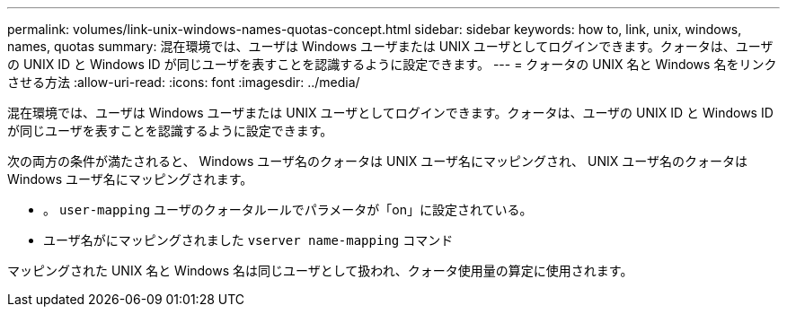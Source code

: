 ---
permalink: volumes/link-unix-windows-names-quotas-concept.html 
sidebar: sidebar 
keywords: how to, link, unix, windows, names, quotas 
summary: 混在環境では、ユーザは Windows ユーザまたは UNIX ユーザとしてログインできます。クォータは、ユーザの UNIX ID と Windows ID が同じユーザを表すことを認識するように設定できます。 
---
= クォータの UNIX 名と Windows 名をリンクさせる方法
:allow-uri-read: 
:icons: font
:imagesdir: ../media/


[role="lead"]
混在環境では、ユーザは Windows ユーザまたは UNIX ユーザとしてログインできます。クォータは、ユーザの UNIX ID と Windows ID が同じユーザを表すことを認識するように設定できます。

次の両方の条件が満たされると、 Windows ユーザ名のクォータは UNIX ユーザ名にマッピングされ、 UNIX ユーザ名のクォータは Windows ユーザ名にマッピングされます。

* 。 `user-mapping` ユーザのクォータルールでパラメータが「on」に設定されている。
* ユーザ名がにマッピングされました `vserver name-mapping` コマンド


マッピングされた UNIX 名と Windows 名は同じユーザとして扱われ、クォータ使用量の算定に使用されます。
